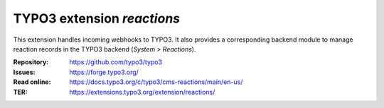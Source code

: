 ===========================
TYPO3 extension `reactions`
===========================

This extension handles incoming webhooks to TYPO3. It also provides
a corresponding backend module to manage reaction records in the TYPO3
backend (`System > Reactions`).

:Repository:  https://github.com/typo3/typo3
:Issues:      https://forge.typo3.org/
:Read online: https://docs.typo3.org/c/typo3/cms-reactions/main/en-us/
:TER:         https://extensions.typo3.org/extension/reactions/
